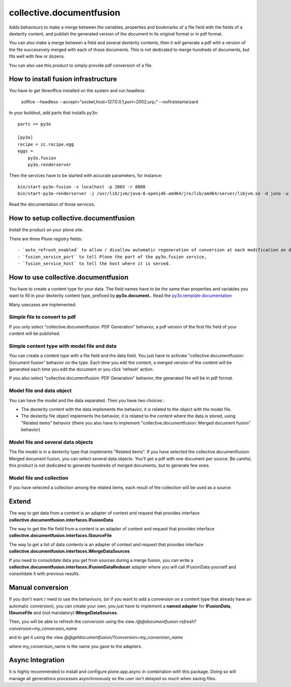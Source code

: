 =========================
collective.documentfusion
=========================

Adds behaviours to make a merge between the variables, properties and bookmarks
of a file field with the fields of a dexterity content,
and publish the generated version of the document in its original format or in pdf format.

You can also make a merge between a field and several dexterity contents,
then it will generate a pdf with a version of the file successively merged with
each of those documents.
This is not dedicated to merge hundreds of documents, but fits well with few or dozens.

You can also use this product to simply provide pdf conversion of a file.


How to install fusion infrastructure
====================================

You have to get libreoffice installed on the system and run headless

    soffice --headless --accept="socket,host=127.0.0.1,port=2002;urp;" --nofirststartwizard


In your buildout, add parts that installs py3o: ::

    parts += py3o

    [py3o]
    recipe = zc.recipe.egg
    eggs =
        py3o.fusion
        py3o.renderserver


Then the services have to be started with accurate parameters, for instance: ::

    bin/start-py3o-fusion -s localhost -p 2003 -r 8888
    bin/start-py3o-renderserver -j /usr/lib/jvm/java-8-openjdk-amd64/jre/lib/amd64/server/libjvm.so -d juno -u /usr/share -o /usr/share/libreoffice -l 8888 -p 2002


Read the documentation of those services.


How to setup collective.documentfusion
======================================

Install the product on your plone site.

There are three Plone registry fields: ::

    - `auto_refresh_enabled` to allow / disallow automatic regeneration of conversion at each modification on documents (default True),
    - `fusion_service_port` to tell Plone the port of the py3o.fusion service,
    - `fusion_service_host` to tell the host where it is served.


How to use collective.documentfusion
====================================

You have to create a content type for your data. The field names have to be the same
than properties and variables you want to fill in your dexterity content type,
prefixed by **py3o.document.**. Read the
`py3o.template documentation <http://py3otemplate.readthedocs.io/en/latest/>`_

Many usecases are implemented.

Simple file to convert to pdf
-----------------------------

If you only select "collective.documentfusion: PDF Generation" behavior,
a pdf version of the first file field of your content will be published.

Simple content type with model file and data
--------------------------------------------

You can create a content type with a file field and the data field.
You just have to activate "collective.documentfusion: Document fusion" behavior
on the type. Each time you edit the content, a merged version of the content
will be generated each time you edit the document or you click 'refresh' action.

If you also select "collective.documentfusion: PDF Generation" behavior,
the generated file will be in pdf format.

Model file and data object
--------------------------

You can have the model and the data separated. Then you have two choices :

- The dexterity content with the data implements the behavior,
  it is related to the object with the model file.
- The dexterity file object implements the behavior, it is related to the content
  where the data is stored, using "Related items" behavior
  (there you also have to implement "collective.documentfusion: Merged document fusion" behavior)

Model file and several data objects
-----------------------------------

The file model is in a dexterity type that implements "Related items".
If you have selected the collective.documentfusion: Merged document fusion,
you can select several data objects. You'll get a pdf with one document per source.
Be careful, this product is not dedicated to generate hundreds of merged documents,
but to generate few ones.

Model file and collection
-------------------------

If you have selected a collection among the related items,
each result of the collection will be used as a source.


Extend
======

The way to get data from a content is an adapter of context and request that provides interface
**collective.documentfusion.interfaces.IFusionData**

The way to get the file field from a content is an adapter of context and request that provides interface
**collective.documentfusion.interfaces.ISourceFile**

The way to get a list of data contents is an adapter of context and request that provides interface
**collective.documentfusion.interfaces.IMergeDataSources**

If you need to consolidate data you get from sources during a merge fusion, you can write
a **collective.documentfusion.interfaces.IFusionDataReducer** adapter
where you will call IFusionData yourself and consolidate it with previous results.

Manual conversion
=================

If you don't want / need to use the behaviours,
(or if you want to add a conversion
on a content type that already have an automatic conversion),
you can create your own, you just have to implement a **named adapter** for
**IFusionData**, **ISourceFile** and (not mandatory) **IMergeDataSources**.

Then, you will be able to refresh the conversion using the view
`/@@documentfusion-refresh?conversion=my_conversion_name`

and to get it using the view `@@getdocumentfusion/?conversion=my_conversion_name`

where my_conversion_name is the name you gave to the adapters.

Async Integration
=================

It is highly recommended to install and configure plone.app.async
in combination with this package. Doing so will manage all generations
processes asynchronously so the user isn't delayed
so much when saving files.
